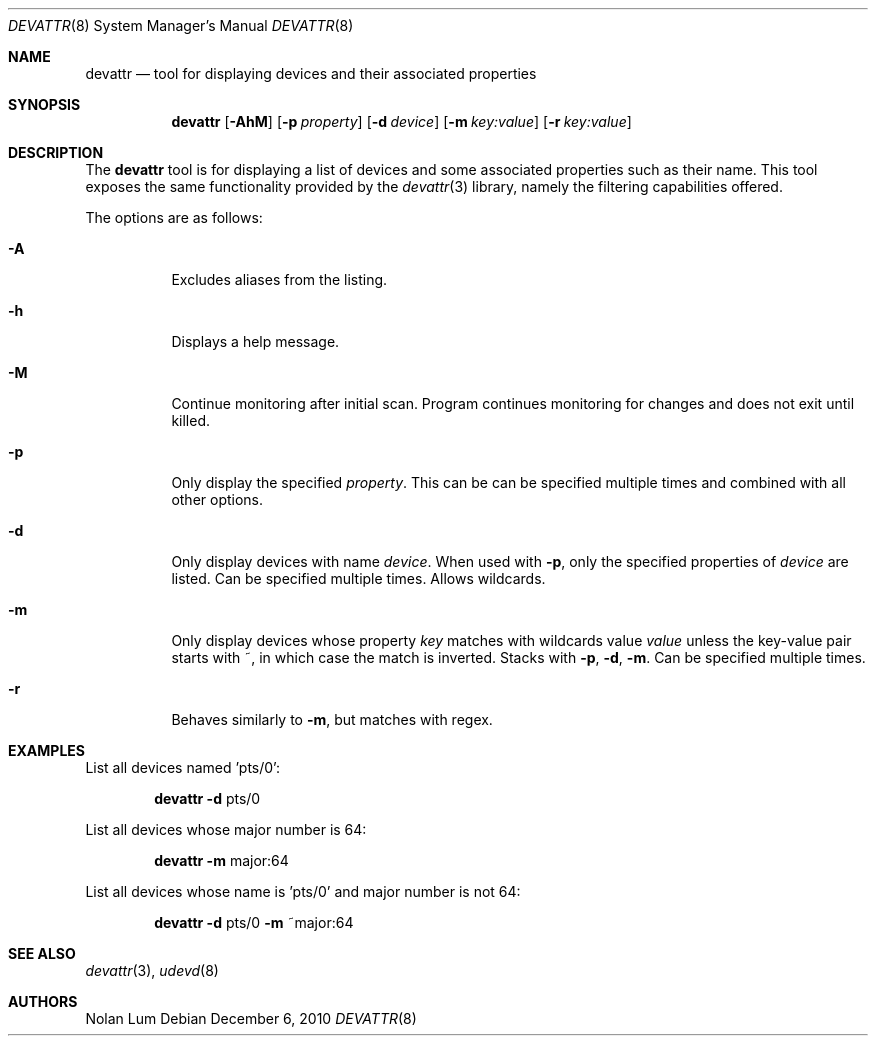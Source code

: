 .\"
.\" Copyright (c) 2010 The DragonFly Project.	All rights reserved.
.\"
.\" This code is derived from software contributed to The DragonFly Project
.\" by Nolan Lum <nol888@gmail.com>
.\"
.\" Redistribution and use in source and binary forms, with or without
.\" modification, are permitted provided that the following conditions
.\" are met:
.\"
.\" 1. Redistributions of source code must retain the above copyright
.\"    notice, this list of conditions and the following disclaimer.
.\" 2. Redistributions in binary form must reproduce the above copyright
.\"    notice, this list of conditions and the following disclaimer in
.\"    the documentation and/or other materials provided with the
.\"    distribution.
.\" 3. Neither the name of The DragonFly Project nor the names of its
.\"    contributors may be used to endorse or promote products derived
.\"    from this software without specific, prior written permission.
.\"
.\" THIS SOFTWARE IS PROVIDED BY THE COPYRIGHT HOLDERS AND CONTRIBUTORS
.\" ``AS IS'' AND ANY EXPRESS OR IMPLIED WARRANTIES, INCLUDING, BUT NOT
.\" LIMITED TO, THE IMPLIED WARRANTIES OF MERCHANTABILITY AND FITNESS
.\" FOR A PARTICULAR PURPOSE ARE DISCLAIMED.	 IN NO EVENT SHALL THE
.\" COPYRIGHT HOLDERS OR CONTRIBUTORS BE LIABLE FOR ANY DIRECT, INDIRECT,
.\" INCIDENTAL, SPECIAL, EXEMPLARY OR CONSEQUENTIAL DAMAGES (INCLUDING,
.\" BUT NOT LIMITED TO, PROCUREMENT OF SUBSTITUTE GOODS OR SERVICES;
.\" LOSS OF USE, DATA, OR PROFITS; OR BUSINESS INTERRUPTION) HOWEVER CAUSED
.\" AND ON ANY THEORY OF LIABILITY, WHETHER IN CONTRACT, STRICT LIABILITY,
.\" OR TORT (INCLUDING NEGLIGENCE OR OTHERWISE) ARISING IN ANY WAY OUT
.\" OF THE USE OF THIS SOFTWARE, EVEN IF ADVISED OF THE POSSIBILITY OF
.\" SUCH DAMAGE.
.\"
.Dd December 6, 2010
.Dt DEVATTR 8
.Os
.Sh NAME
.Nm devattr
.Nd tool for displaying devices and their associated properties
.Sh SYNOPSIS
.Nm
.Op Fl AhM
.Op Fl p Ar property
.Op Fl d Ar device
.Op Fl m Ar key:value
.Op Fl r Ar key:value
.Sh DESCRIPTION
The
.Nm
tool is for displaying a list of devices and some
associated properties such as their name.
This tool exposes the same functionality provided by the
.Xr devattr 3
library, namely the filtering capabilities offered.
.Pp
The options are as follows:
.Bl -tag -width indent
.It Fl A
Excludes aliases from the listing.
.\"
.It Fl h
Displays a help message.
.\"
.It Fl M
Continue monitoring after initial scan.
Program continues monitoring for changes and
does not exit until killed.
.It Fl p
Only display the specified
.Ar property .
This can be can be specified multiple times and combined
with all other options.
.\"
.It Fl d
Only display devices with name
.Ar device .
When used with
.Fl p ,
only the specified properties of
.Ar device
are listed.
Can be specified multiple times.
Allows wildcards.
.\"
.It Fl m
Only display devices whose property
.Ar key
matches with wildcards value
.Ar value
unless the key\-value pair starts with ~, in which case
the match is inverted.
Stacks with
.Fl p ,
.Fl d ,
.Fl m .
Can be specified multiple times.
.\"
.It Fl r
Behaves similarly to
.Fl m ,
but matches with regex.
.El
.Sh EXAMPLES
List all devices named 'pts/0':
.Bd -ragged -offset indent
.Nm Fl d
pts/0
.Ed
.Pp
List all devices whose major number is 64:
.Bd -ragged -offset indent
.Nm Fl m
major:64
.Ed
.Pp
List all devices whose name is 'pts/0' and major number is not 64:
.Bd -ragged -offset indent
.Nm Fl d
pts/0
.Fl m
~major:64
.Ed
.Sh SEE ALSO
.Xr devattr 3 ,
.Xr udevd 8
.Sh AUTHORS
.An Nolan Lum
